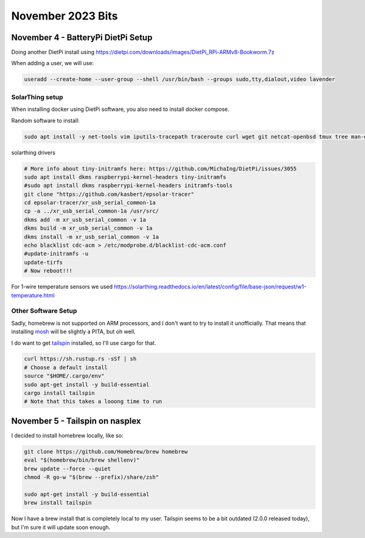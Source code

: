November 2023 Bits
======================


November 4 - BatteryPi DietPi Setup
-----------------------------------

Doing another DietPi install using https://dietpi.com/downloads/images/DietPi_RPi-ARMv8-Bookworm.7z

When adding a user, we will use:

.. code-block:: shell

  useradd --create-home --user-group --shell /usr/bin/bash --groups sudo,tty,dialout,video lavender

SolarThing setup
^^^^^^^^^^^^^^^^^^^

When installing docker using DietPi software, you also need to install docker compose.

Random software to install:

.. code-block:: shell

  sudo apt install -y net-tools vim iputils-tracepath traceroute curl wget git netcat-openbsd tmux tree man-db file xsel htop gpg-agent rsync pwgen less


solarthing drivers

.. code-block:: shell

  # More info about tiny-initramfs here: https://github.com/MichaIng/DietPi/issues/3055
  sudo apt install dkms raspberrypi-kernel-headers tiny-initramfs
  #sudo apt install dkms raspberrypi-kernel-headers initramfs-tools
  git clone "https://github.com/kasbert/epsolar-tracer"
  cd epsolar-tracer/xr_usb_serial_common-1a
  cp -a ../xr_usb_serial_common-1a /usr/src/
  dkms add -m xr_usb_serial_common -v 1a
  dkms build -m xr_usb_serial_common -v 1a
  dkms install -m xr_usb_serial_common -v 1a
  echo blacklist cdc-acm > /etc/modprobe.d/blacklist-cdc-acm.conf
  #update-initramfs -u
  update-tirfs
  # Now reboot!!!

For 1-wire temperature sensors we used https://solarthing.readthedocs.io/en/latest/config/file/base-json/request/w1-temperature.html

Other Software Setup
^^^^^^^^^^^^^^^^^^^^^^^

Sadly, homebrew is not supported on ARM processors, and I don't want to try to install it unofficially.
That means that installing `mosh <https://github.com/mobile-shell/mosh/>`_ will be slightly a PITA, but oh well.

I do want to get `tailspin <https://github.com/bensadeh/tailspin>`_ installed, so I'll use cargo for that.

.. code-block:: shell

  curl https://sh.rustup.rs -sSf | sh
  # Choose a default install
  source "$HOME/.cargo/env"
  sudo apt-get install -y build-essential
  cargo install tailspin
  # Note that this takes a looong time to run


November 5 - Tailspin on nasplex
-------------------------------------

I decided to install homebrew locally, like so:

.. code-block:: shell

  git clone https://github.com/Homebrew/brew homebrew
  eval "$(homebrew/bin/brew shellenv)"
  brew update --force --quiet
  chmod -R go-w "$(brew --prefix)/share/zsh"

  sudo apt-get install -y build-essential
  brew install tailspin

Now I have a brew install that is completely local to my user.
Tailspin seems to be a bit outdated (2.0.0 released today), but I'm sure it will update soon enough.

